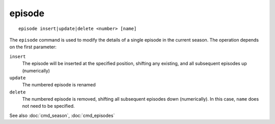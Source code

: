 .. tvrip: extract and transcode DVDs of TV series
..
.. Copyright (c) 2024 Dave Jones <dave@waveform.org.uk>
..
.. SPDX-License-Identifier: GPL-3.0-or-later

=======
episode
=======

::

    episode insert|update|delete <number> [name]

The ``episode`` command is used to modify the details of a single episode in
the current season. The operation depends on the first parameter:

``insert``
    The episode will be inserted at the specified position, shifting any
    existing, and all subsequent episodes up (numerically)

``update``
    The numbered episode is renamed

``delete``
    The numbered episode is removed, shifting all subsequent episodes down
    (numerically). In this case, ``name`` does not need to be specified.

See also :doc:`cmd_season`, :doc:`cmd_episodes`

